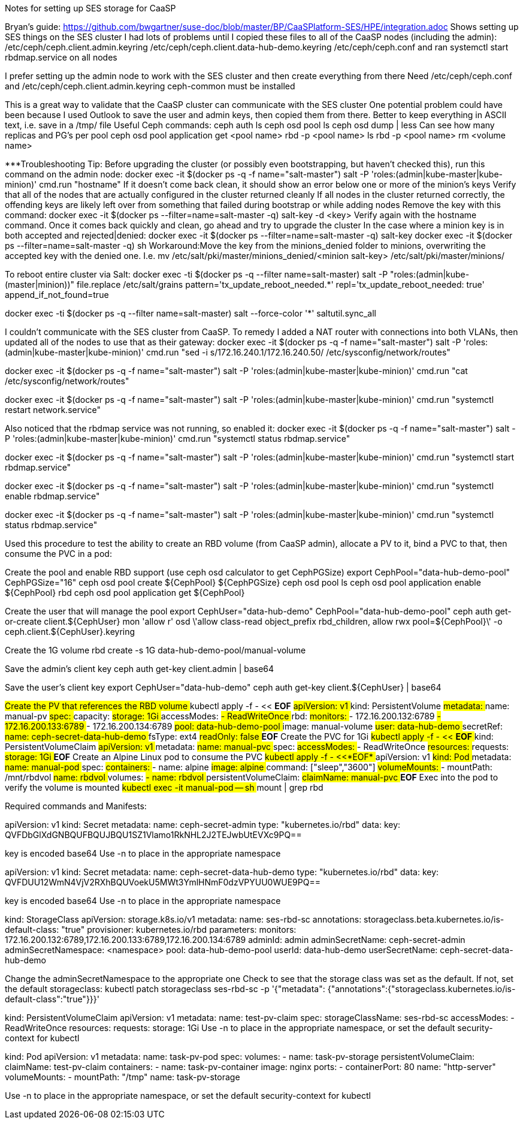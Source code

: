 Notes for setting up SES storage for CaaSP

Bryan’s guide: https://github.com/bwgartner/suse-doc/blob/master/BP/CaaSPlatform-SES/HPE/integration.adoc
Shows setting up SES things on the SES cluster 
I had lots of problems until I copied these files to all of the CaaSP nodes (including the admin):
/etc/ceph/ceph.client.admin.keyring
/etc/ceph/ceph.client.data-hub-demo.keyring
/etc/ceph/ceph.conf
and ran systemctl start rbdmap.service on all nodes

I prefer setting up the admin node to work with the SES cluster and then create everything from there
Need /etc/ceph/ceph.conf and /etc/ceph/ceph.client.admin.keyring
ceph-common must be installed

This is a great way to validate that the CaaSP cluster can communicate with the SES cluster
One potential problem could have been because I used Outlook to save the user and admin keys, then copied them from there.
Better to keep everything in ASCII text, i.e. save in a /tmp/ file
Useful Ceph commands:
ceph auth ls
ceph osd pool ls
ceph osd dump | less
Can see how many replicas and PG’s per pool
ceph osd pool application get <pool name>
rbd -p <pool name>  ls
rbd -p <pool name> rm <volume name>

***Troubleshooting Tip:
Before upgrading the cluster (or possibly even bootstrapping, but haven’t checked this), run this command on the admin node: docker exec -it $(docker ps -q -f name="salt-master") salt -P 'roles:(admin|kube-master|kube-minion)' cmd.run "hostname"
If it doesn’t come back clean, it should show an error below one or more of the minion’s keys
Verify that all of the nodes that are actually configured in the cluster returned cleanly
If all nodes in the cluster returned correctly, the offending keys are likely left over from something that failed during bootstrap or while adding nodes
Remove the key with this command: docker exec -it $(docker ps --filter=name=salt-master -q) salt-key -d  <key>
Verify again with the hostname command. Once it comes back quickly and clean, go ahead and try to upgrade the cluster
In the case where a minion key is in both accepted and rejected|denied:
docker exec -it $(docker ps --filter=name=salt-master -q) salt-key
docker exec -it $(docker ps --filter=name=salt-master -q) sh
Workaround:Move the key from the minions_denied folder to minions, overwriting the accepted key with the denied one. I.e.
mv /etc/salt/pki/master/minions_denied/<minion salt-key> /etc/salt/pki/master/minions/

To reboot entire cluster via Salt:
docker exec -ti $(docker ps -q --filter name=salt-master) salt -P "roles:(admin|kube-(master|minion))" file.replace /etc/salt/grains pattern='tx_update_reboot_needed.*' repl='tx_update_reboot_needed: true'
append_if_not_found=true
 
docker exec -ti $(docker ps -q --filter name=salt-master) salt --force-color '*' saltutil.sync_all
 


I couldn’t communicate with the SES cluster from CaaSP. To remedy I added a NAT router with connections into both VLANs, then updated all of the nodes to use that as their gateway:
docker exec -it $(docker ps -q -f name="salt-master") salt -P 'roles:(admin|kube-master|kube-minion)' cmd.run "sed -i s/172.16.240.1/172.16.240.50/ /etc/sysconfig/network/routes"

docker exec -it $(docker ps -q -f name="salt-master") salt -P 'roles:(admin|kube-master|kube-minion)' cmd.run "cat /etc/sysconfig/network/routes"

docker exec -it $(docker ps -q -f name="salt-master") salt -P 'roles:(admin|kube-master|kube-minion)' cmd.run "systemctl restart network.service"

Also noticed that the rbdmap service was not running, so enabled it:
docker exec -it $(docker ps -q -f name="salt-master") salt -P 'roles:(admin|kube-master|kube-minion)' cmd.run "systemctl status rbdmap.service"

docker exec -it $(docker ps -q -f name="salt-master") salt -P 'roles:(admin|kube-master|kube-minion)' cmd.run "systemctl start rbdmap.service"

docker exec -it $(docker ps -q -f name="salt-master") salt -P 'roles:(admin|kube-master|kube-minion)' cmd.run "systemctl enable rbdmap.service"

docker exec -it $(docker ps -q -f name="salt-master") salt -P 'roles:(admin|kube-master|kube-minion)' cmd.run "systemctl status rbdmap.service"



Used this procedure to test the ability to create an RBD volume (from CaaSP admin), allocate a PV to it, bind a PVC to that, then consume the PVC in a pod:


Create the pool and enable RBD support (use ceph osd calculator to get CephPGSize)
export CephPool="data-hub-demo-pool" CephPGSize="16"
ceph osd pool create ${CephPool} ${CephPGSize}
ceph osd pool ls
ceph osd pool application enable ${CephPool} rbd
ceph osd pool application get ${CephPool}


Create the user that will manage the pool 
export CephUser="data-hub-demo" CephPool="data-hub-demo-pool"
ceph auth get-or-create client.${CephUser} mon 'allow r' osd \'allow class-read object_prefix rbd_children, allow rwx pool=${CephPool}\' -o ceph.client.${CephUser}.keyring


Create the 1G volume
rbd create -s 1G data-hub-demo-pool/manual-volume

Save the admin’s client key
ceph auth get-key client.admin | base64

Save the user’s client key
export CephUser="data-hub-demo"
ceph auth get-key client.${CephUser} | base64


#####Create the PV that references the RBD volume
#####kubectl apply -f - << *EOF*
#####apiVersion: v1
#####kind: PersistentVolume
#####metadata:
#####  name: manual-pv
#####spec:
#####  capacity:
#####    storage: 1Gi
#####  accessModes:
#####    - ReadWriteOnce
#####  rbd:
#####    monitors:
#####    - 172.16.200.132:6789
#####    - 172.16.200.133:6789
#####    - 172.16.200.134:6789
#####    pool: data-hub-demo-pool
#####    image: manual-volume
#####    user: data-hub-demo
#####    secretRef:
#####      name: ceph-secret-data-hub-demo
#####    fsType: ext4
#####    readOnly: false
#####*EOF*
#####
#####Create the PVC for 1Gi
#####kubectl apply -f - << *EOF*
#####kind: PersistentVolumeClaim
#####apiVersion: v1
#####metadata:
#####  name: manual-pvc
#####spec:
#####  accessModes:
#####    - ReadWriteOnce
#####  resources:
#####    requests:
#####      storage: 1Gi
#####*EOF*
#####
#####Create an Alpine Linux pod to consume the PVC
#####kubectl apply -f - <<*EOF*
#####apiVersion: v1
#####kind: Pod
#####metadata:
#####  name: manual-pod
#####spec:
#####  containers:
#####  - name: alpine
#####    image: alpine
#####    command: ["sleep","3600"]
#####    volumeMounts:
#####    - mountPath: /mnt/rbdvol
#####      name: rbdvol
#####  volumes:
#####  - name: rbdvol
#####    persistentVolumeClaim:
#####      claimName: manual-pvc
#####*EOF*
#####
#####Exec into the pod to verify the volume is mounted
#####kubectl exec -it manual-pod -- sh
#####mount | grep rbd


Required commands and Manifests:

apiVersion: v1
kind: Secret
metadata:
  name: ceph-secret-admin
type: "kubernetes.io/rbd"
data:
  key: QVFDbGlXdGNBQUFBQUJBQU1SZ1Vlamo1RkNHL2J2TEJwbUtEVXc9PQ==

key is encoded base64
Use -n to place in the appropriate namespace
======================

apiVersion: v1
kind: Secret
metadata:
  name: ceph-secret-data-hub-demo
type: "kubernetes.io/rbd"
data:
  key: QVFDUU12WmN4VjV2RXhBQUVoekU5MWt3YmlHNmF0dzVPYUU0WUE9PQ==

key is encoded base64
Use -n to place in the appropriate namespace
======================

kind: StorageClass
apiVersion: storage.k8s.io/v1
metadata:
  name: ses-rbd-sc
  annotations:
     storageclass.beta.kubernetes.io/is-default-class: "true"
provisioner: kubernetes.io/rbd
parameters:
  monitors: 172.16.200.132:6789,172.16.200.133:6789,172.16.200.134:6789
  adminId: admin
  adminSecretName: ceph-secret-admin
  adminSecretNamespace: <namespace>
  pool: data-hub-demo-pool
  userId: data-hub-demo
  userSecretName: ceph-secret-data-hub-demo

Change the adminSecretNamespace to the appropriate one
Check to see that the storage class was set as the default. If not, set the default storageclass:
kubectl patch storageclass ses-rbd-sc -p '{"metadata": {"annotations":{"storageclass.kubernetes.io/is-default-class":"true"}}}'
======================

kind: PersistentVolumeClaim
apiVersion: v1
metadata:
  name: test-pv-claim
spec:
  storageClassName: ses-rbd-sc
  accessModes:
    - ReadWriteOnce
  resources:
    requests:
      storage: 1Gi
Use -n to place in the appropriate namespace, or set the default security-context for kubectl
======================

kind: Pod
apiVersion: v1
metadata:
  name: task-pv-pod
spec:
  volumes:
    - name: task-pv-storage
      persistentVolumeClaim:
       claimName: test-pv-claim
  containers:
    - name: task-pv-container
      image: nginx
      ports:
        - containerPort: 80
          name: "http-server"
      volumeMounts:
        - mountPath: "/tmp"
          name: task-pv-storage

Use -n to place in the appropriate namespace, or set the default security-context for kubectl








// vim: set syntax=asciidoc:

